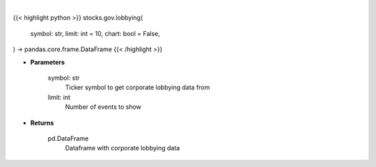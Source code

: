 .. role:: python(code)
    :language: python
    :class: highlight

|

.. raw:: html

    <h3>
    > Getting data
    </h3>

{{< highlight python >}}
stocks.gov.lobbying(
    symbol: str,
    limit: int = 10,
    chart: bool = False,
) -> pandas.core.frame.DataFrame
{{< /highlight >}}

.. raw:: html

    <p>
    Corporate lobbying details
    </p>

* **Parameters**

    symbol: str
        Ticker symbol to get corporate lobbying data from
    limit: int
        Number of events to show

* **Returns**

    pd.DataFrame
        Dataframe with corporate lobbying data
